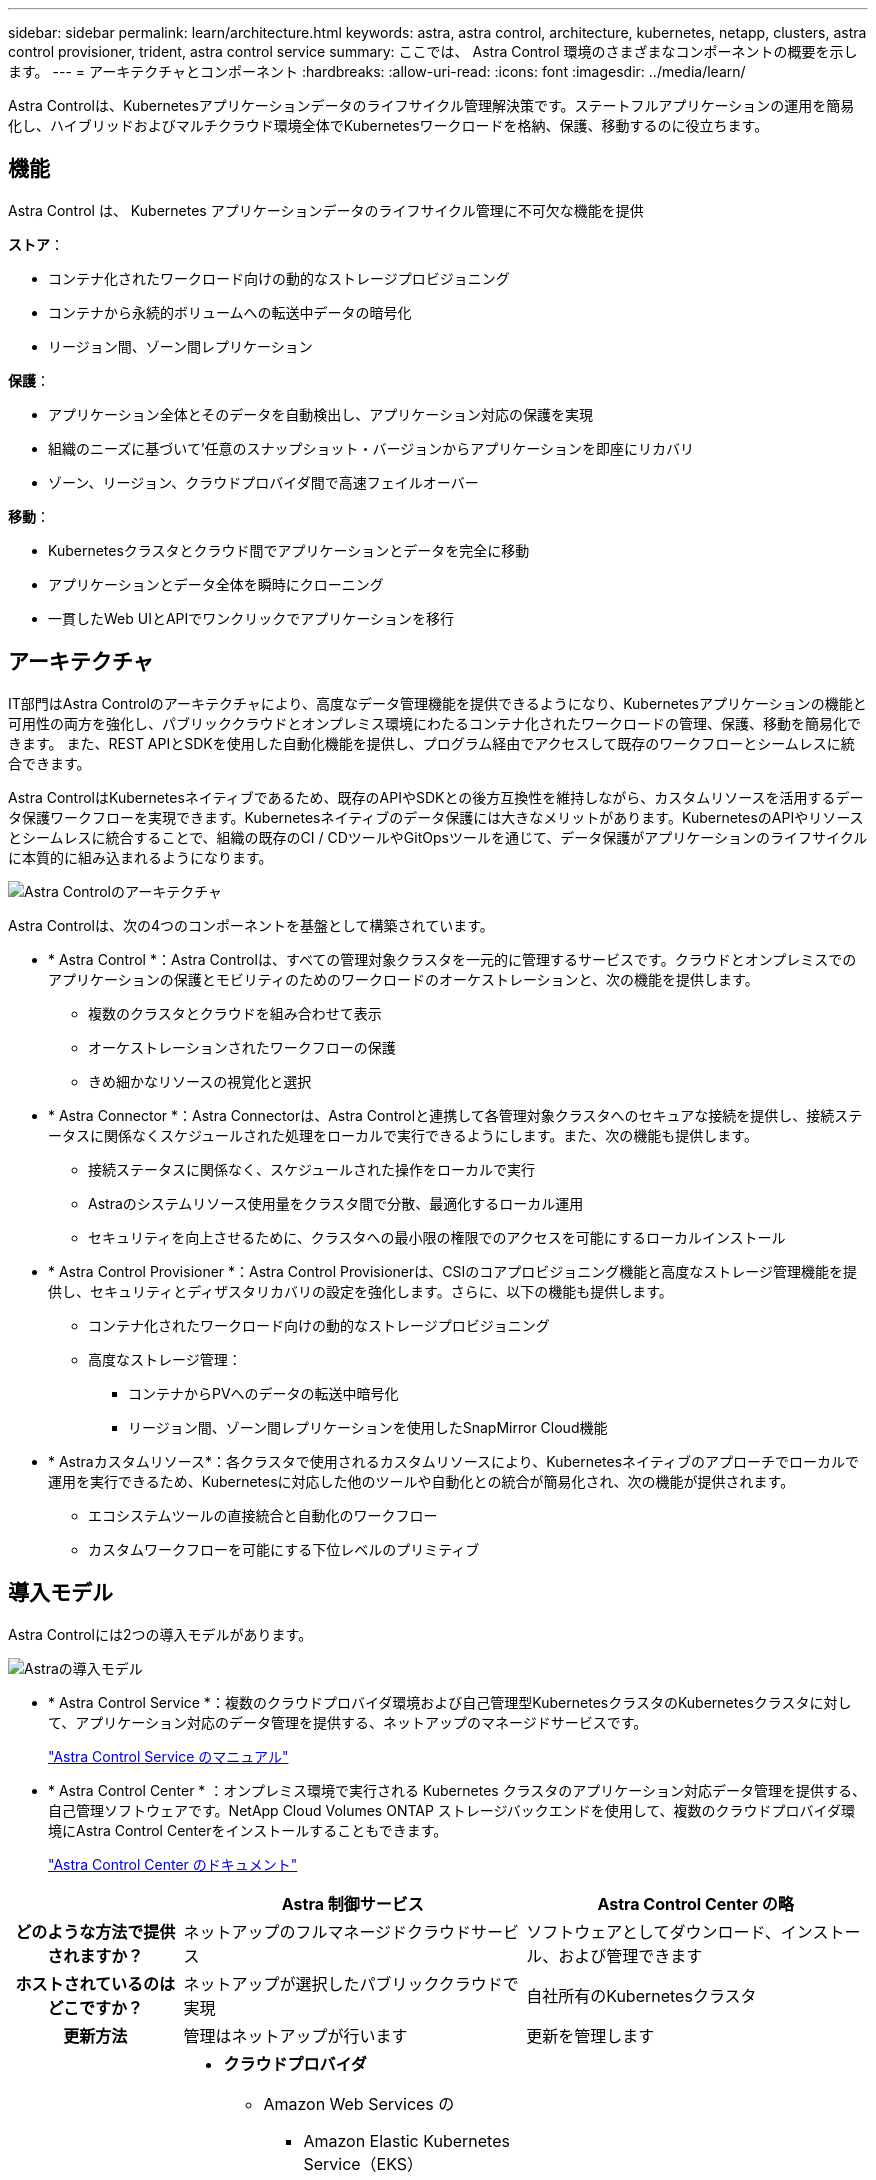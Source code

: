 ---
sidebar: sidebar 
permalink: learn/architecture.html 
keywords: astra, astra control, architecture, kubernetes, netapp, clusters, astra control provisioner, trident, astra control service 
summary: ここでは、 Astra Control 環境のさまざまなコンポーネントの概要を示します。 
---
= アーキテクチャとコンポーネント
:hardbreaks:
:allow-uri-read: 
:icons: font
:imagesdir: ../media/learn/


Astra Controlは、Kubernetesアプリケーションデータのライフサイクル管理解決策です。ステートフルアプリケーションの運用を簡易化し、ハイブリッドおよびマルチクラウド環境全体でKubernetesワークロードを格納、保護、移動するのに役立ちます。



== 機能

Astra Control は、 Kubernetes アプリケーションデータのライフサイクル管理に不可欠な機能を提供

*ストア*：

* コンテナ化されたワークロード向けの動的なストレージプロビジョニング
* コンテナから永続的ボリュームへの転送中データの暗号化
* リージョン間、ゾーン間レプリケーション


*保護*：

* アプリケーション全体とそのデータを自動検出し、アプリケーション対応の保護を実現
* 組織のニーズに基づいて'任意のスナップショット・バージョンからアプリケーションを即座にリカバリ
* ゾーン、リージョン、クラウドプロバイダ間で高速フェイルオーバー


*移動*：

* Kubernetesクラスタとクラウド間でアプリケーションとデータを完全に移動
* アプリケーションとデータ全体を瞬時にクローニング
* 一貫したWeb UIとAPIでワンクリックでアプリケーションを移行




== アーキテクチャ

IT部門はAstra Controlのアーキテクチャにより、高度なデータ管理機能を提供できるようになり、Kubernetesアプリケーションの機能と可用性の両方を強化し、パブリッククラウドとオンプレミス環境にわたるコンテナ化されたワークロードの管理、保護、移動を簡易化できます。 また、REST APIとSDKを使用した自動化機能を提供し、プログラム経由でアクセスして既存のワークフローとシームレスに統合できます。

Astra ControlはKubernetesネイティブであるため、既存のAPIやSDKとの後方互換性を維持しながら、カスタムリソースを活用するデータ保護ワークフローを実現できます。Kubernetesネイティブのデータ保護には大きなメリットがあります。KubernetesのAPIやリソースとシームレスに統合することで、組織の既存のCI / CDツールやGitOpsツールを通じて、データ保護がアプリケーションのライフサイクルに本質的に組み込まれるようになります。

image:astra-family-architecture-v1_IEOPS-1558.png["Astra Controlのアーキテクチャ"]

Astra Controlは、次の4つのコンポーネントを基盤として構築されています。

* * Astra Control *：Astra Controlは、すべての管理対象クラスタを一元的に管理するサービスです。クラウドとオンプレミスでのアプリケーションの保護とモビリティのためのワークロードのオーケストレーションと、次の機能を提供します。
+
** 複数のクラスタとクラウドを組み合わせて表示
** オーケストレーションされたワークフローの保護
** きめ細かなリソースの視覚化と選択


* * Astra Connector *：Astra Connectorは、Astra Controlと連携して各管理対象クラスタへのセキュアな接続を提供し、接続ステータスに関係なくスケジュールされた処理をローカルで実行できるようにします。また、次の機能も提供します。
+
** 接続ステータスに関係なく、スケジュールされた操作をローカルで実行
** Astraのシステムリソース使用量をクラスタ間で分散、最適化するローカル運用
** セキュリティを向上させるために、クラスタへの最小限の権限でのアクセスを可能にするローカルインストール


* * Astra Control Provisioner *：Astra Control Provisionerは、CSIのコアプロビジョニング機能と高度なストレージ管理機能を提供し、セキュリティとディザスタリカバリの設定を強化します。さらに、以下の機能も提供します。
+
** コンテナ化されたワークロード向けの動的なストレージプロビジョニング
** 高度なストレージ管理：
+
*** コンテナからPVへのデータの転送中暗号化
*** リージョン間、ゾーン間レプリケーションを使用したSnapMirror Cloud機能




* * Astraカスタムリソース*：各クラスタで使用されるカスタムリソースにより、Kubernetesネイティブのアプローチでローカルで運用を実行できるため、Kubernetesに対応した他のツールや自動化との統合が簡易化され、次の機能が提供されます。
+
** エコシステムツールの直接統合と自動化のワークフロー
** カスタムワークフローを可能にする下位レベルのプリミティブ






== 導入モデル

Astra Controlには2つの導入モデルがあります。

image:astra-architecture-diagram-v7.png["Astraの導入モデル"]

* * Astra Control Service *：複数のクラウドプロバイダ環境および自己管理型KubernetesクラスタのKubernetesクラスタに対して、アプリケーション対応のデータ管理を提供する、ネットアップのマネージドサービスです。
+
https://docs.netapp.com/us-en/astra/index.html["Astra Control Service のマニュアル"^]

* * Astra Control Center * ：オンプレミス環境で実行される Kubernetes クラスタのアプリケーション対応データ管理を提供する、自己管理ソフトウェアです。NetApp Cloud Volumes ONTAP ストレージバックエンドを使用して、複数のクラウドプロバイダ環境にAstra Control Centerをインストールすることもできます。
+
https://docs.netapp.com/us-en/astra-control-center/["Astra Control Center のドキュメント"^]



[cols="1h,2d,2a"]
|===
|  | Astra 制御サービス | Astra Control Center の略 


| どのような方法で提供されますか？ | ネットアップのフルマネージドクラウドサービス  a| 
ソフトウェアとしてダウンロード、インストール、および管理できます



| ホストされているのはどこですか？ | ネットアップが選択したパブリッククラウドで実現  a| 
自社所有のKubernetesクラスタ



| 更新方法 | 管理はネットアップが行います  a| 
更新を管理します



| サポートされているKubernetesディストリビューションを教えてください。  a| 
* *クラウドプロバイダ*
+
** Amazon Web Services の
+
*** Amazon Elastic Kubernetes Service（EKS）


** Google Cloud
+
*** Google Kubernetes Engine （ GKE ）


** Microsoft Azure
+
*** Azure Kubernetes Service （ AKS ）




* *自己管理クラスタ*
+
** Kubernetes（アップストリーム）
** Rancher Kubernetes Engine （ RKE ）
** Red Hat OpenShift Container Platform


* *オンプレミスクラスタ*
+
** オンプレミスのRed Hat OpenShift Container Platform



 a| 
* Azure Stack HCIで実行されるAzure Kubernetes Service
* Google Anthos
* Kubernetes（アップストリーム）
* Rancher Kubernetes Engine （ RKE ）
* Red Hat OpenShift Container Platform




| サポートされているストレージバックエンドは何ですか。  a| 
* *クラウドプロバイダ*
+
** Amazon Web Services の
+
*** Amazon EBSのことです
*** NetApp ONTAP 対応の Amazon FSX
*** https://docs.netapp.com/us-en/cloud-manager-cloud-volumes-ontap/task-getting-started-gcp.html["Cloud Volumes ONTAP"^]


** Google Cloud
+
*** Google Persistent Disk のことです
*** NetApp Cloud Volumes Service の略
*** https://docs.netapp.com/us-en/cloud-manager-cloud-volumes-ontap/task-getting-started-gcp.html["Cloud Volumes ONTAP"^]


** Microsoft Azure
+
*** Azure Managed Disksの略
*** Azure NetApp Files の特長
*** https://docs.netapp.com/us-en/cloud-manager-cloud-volumes-ontap/task-getting-started-azure.html["Cloud Volumes ONTAP"^]




* *自己管理クラスタ*
+
** Amazon EBSのことです
** Azure Managed Disksの略
** Google Persistent Disk のことです
** https://docs.netapp.com/us-en/cloud-manager-cloud-volumes-ontap/["Cloud Volumes ONTAP"^]
** NetApp MetroCluster
** https://longhorn.io/["ロングホーン""^]


* *オンプレミスクラスタ*
+
** NetApp MetroCluster
** NetApp ONTAP AFF および FAS システム
** NetApp ONTAP Select の略
** https://docs.netapp.com/us-en/cloud-manager-cloud-volumes-ontap/["Cloud Volumes ONTAP"^]
** https://longhorn.io/["ロングホーン""^]



 a| 
* NetApp ONTAP AFF および FAS システム
* NetApp ONTAP Select の略
* https://docs.netapp.com/us-en/cloud-manager-cloud-volumes-ontap/["Cloud Volumes ONTAP"^]
* https://longhorn.io/["ロングホーン""^]


|===


== を参照してください。

* https://docs.netapp.com/us-en/astra/index.html["Astra Control Service のマニュアル"^]
* https://docs.netapp.com/us-en/astra-control-center/["Astra Control Center のドキュメント"^]
* https://docs.netapp.com/us-en/trident/index.html["Astra Trident のドキュメント"^]
* https://docs.netapp.com/us-en/astra-automation/index.html["Astra Control API の略"^]
* https://docs.netapp.com/us-en/cloudinsights/["Cloud Insights のドキュメント"^]
* https://docs.netapp.com/us-en/ontap/index.html["ONTAP のドキュメント"^]

